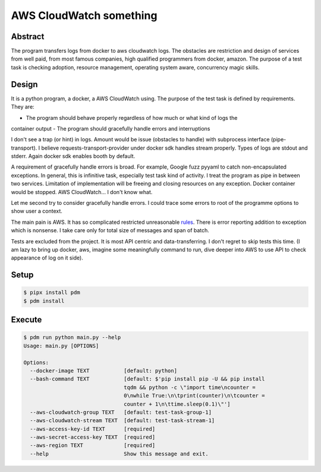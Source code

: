 ========================
AWS CloudWatch something
========================

Abstract
========

The program transfers logs from docker to aws cloudwatch logs. The obstacles are restriction and design of services from
well paid, from most famous companies, high qualified programmers from docker, amazon. The purpose of a test task is
checking adoption, resource management, operating system aware, concurrency magic skills.


Design
======

It is a python program, a docker, a AWS CloudWatch using. The purpose of the test task is defined by requirements.
They are:

- The program should behave properly regardless of how much or what kind of logs the
container output
- The program should gracefully handle errors and interruptions

I don't see a trap (or hint) in logs. Amount would be issue (obstacles to handle) with subprocess interface
(pipe-transport). I believe requests-transport-provider under docker sdk handles stream properly. Types of logs are
stdout and stderr. Again docker sdk enables booth by default.

A requirement of gracefully handle errors is broad. For example, Google fuzz pyyaml to catch non-encapsulated
exceptions. In general, this is infinitive task, especially test task kind of activity. I treat the program as pipe
in between two services. Limitation of implementation will be freeing and closing resources on any exception.
Docker container would be stopped. AWS CloudWatch... I don't know what.

Let me second try to consider gracefully handle errors. I could trace some errors to root of the programme options to
show user a context.

The main pain is AWS. It has so complicated restricted unreasonable
`rules <https://boto3.amazonaws.com/v1/documentation/api/latest/reference/services/logs.html#CloudWatchLogs.Client.put_log_events>`_.
There is error reporting addition to exception which is nonsense. I take care only for total size of messages and
span of batch.

Tests are excluded from the project. It is most API centric and data-transferring. I don't regret to skip tests
this time. (I am lazy to bring up docker, aws, imagine some meaningfully command to run, dive deeper into AWS to use API
to check appearance of log on it side).


Setup
=====

.. code-block:: sh

    $ pipx install pdm
    $ pdm install


Execute
=======

.. code-block:: sh

    $ pdm run python main.py --help
    Usage: main.py [OPTIONS]

    Options:
      --docker-image TEXT           [default: python]
      --bash-command TEXT           [default: $'pip install pip -U && pip install
                                    tqdm && python -c \"import time\ncounter =
                                    0\nwhile True:\n\tprint(counter)\n\tcounter =
                                    counter + 1\n\ttime.sleep(0.1)\"']
      --aws-cloudwatch-group TEXT   [default: test-task-group-1]
      --aws-cloudwatch-stream TEXT  [default: test-task-stream-1]
      --aws-access-key-id TEXT      [required]
      --aws-secret-access-key TEXT  [required]
      --aws-region TEXT             [required]
      --help                        Show this message and exit.
